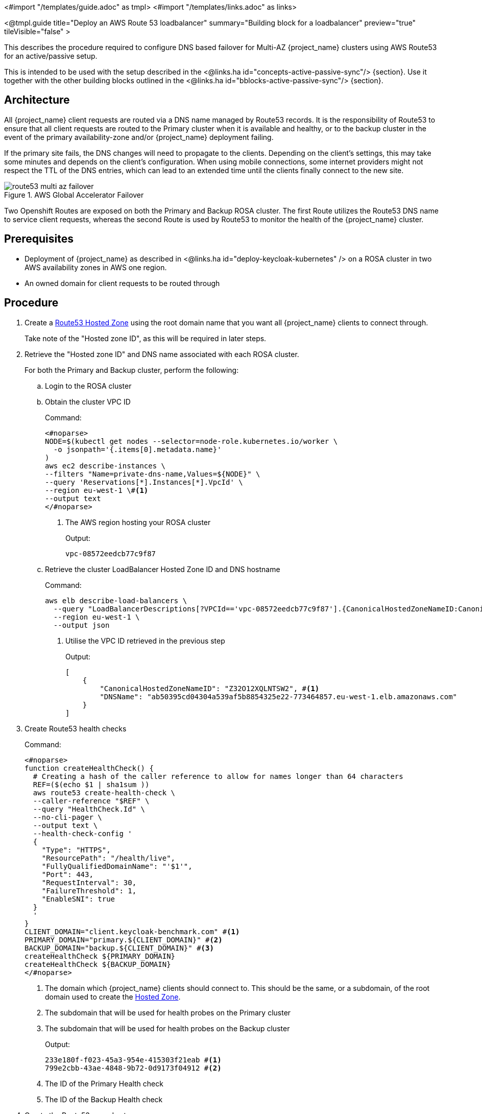 <#import "/templates/guide.adoc" as tmpl>
<#import "/templates/links.adoc" as links>

<@tmpl.guide
title="Deploy an AWS Route 53 loadbalancer"
summary="Building block for a loadbalancer"
preview="true"
tileVisible="false" >

This describes the procedure required to configure DNS based failover for Multi-AZ {project_name} clusters using AWS Route53 for an active/passive setup.

This is intended to be used with the setup described in the <@links.ha id="concepts-active-passive-sync"/> {section}.
Use it together with the other building blocks outlined in the <@links.ha id="bblocks-active-passive-sync"/> {section}.

== Architecture

All {project_name} client requests are routed via a DNS name managed by Route53 records.
It is the responsibility of Route53 to ensure that all client requests are routed to the Primary cluster when it is available and healthy, or to the backup cluster in the event of the primary availability-zone and/or {project_name} deployment failing.

If the primary site fails, the DNS changes will need to propagate to the clients.
Depending on the client's settings, this may take some minutes and depends on the client's configuration.
When using mobile connections, some internet providers might not respect the TTL of the DNS entries, which can lead to an extended time until the clients finally connect to the new site.

.AWS Global Accelerator Failover
image::high-availability/route53-multi-az-failover.svg[]

Two Openshift Routes are exposed on both the Primary and Backup ROSA cluster.
The first Route utilizes the Route53 DNS name to service client requests, whereas the second Route is used by Route53 to monitor the health of the {project_name} cluster.

== Prerequisites

* Deployment of {project_name} as described in <@links.ha id="deploy-keycloak-kubernetes" /> on a ROSA cluster in two AWS availability zones in AWS one region.
* An owned domain for client requests to be routed through

== Procedure

. [[create-hosted-zone]]Create a https://docs.aws.amazon.com/Route53/latest/DeveloperGuide/CreatingHostedZone.html[Route53 Hosted Zone] using the root domain name that you want all {project_name} clients to connect through.
+
Take note of the "Hosted zone ID", as this will be required in later steps.

. Retrieve the "Hosted zone ID" and DNS name associated with each ROSA cluster.
+
For both the Primary and Backup cluster, perform the following:
+
.. Login to the ROSA cluster
+
.. Obtain the cluster VPC ID
+
.Command:
[source,bash]
----
<#noparse>
NODE=$(kubectl get nodes --selector=node-role.kubernetes.io/worker \
  -o jsonpath='{.items[0].metadata.name}'
)
aws ec2 describe-instances \
--filters "Name=private-dns-name,Values=${NODE}" \
--query 'Reservations[*].Instances[*].VpcId' \
--region eu-west-1 \#<1>
--output text
</#noparse>
----
<1> The AWS region hosting your ROSA cluster
+
.Output:
[source]
----
vpc-08572eedcb77c9f87
----
+
.. [[hosted_zone_id]]Retrieve the cluster LoadBalancer Hosted Zone ID and DNS hostname
+
.Command:
[source,bash]
----
aws elb describe-load-balancers \
  --query "LoadBalancerDescriptions[?VPCId=='vpc-08572eedcb77c9f87'].{CanonicalHostedZoneNameID:CanonicalHostedZoneNameID,DNSName:DNSName}" \#<1>
  --region eu-west-1 \
  --output json
----
<1> Utilise the VPC ID retrieved in the previous step
+
.Output:
[source,json]
----
[
    {
        "CanonicalHostedZoneNameID": "Z32O12XQLNTSW2", #<1>
        "DNSName": "ab50395cd04304a539af5b8854325e22-773464857.eu-west-1.elb.amazonaws.com"
    }
]
----
+
. Create Route53 health checks
+
.Command:
[source,bash]
----
<#noparse>
function createHealthCheck() {
  # Creating a hash of the caller reference to allow for names longer than 64 characters
  REF=($(echo $1 | sha1sum ))
  aws route53 create-health-check \
  --caller-reference "$REF" \
  --query "HealthCheck.Id" \
  --no-cli-pager \
  --output text \
  --health-check-config '
  {
    "Type": "HTTPS",
    "ResourcePath": "/health/live",
    "FullyQualifiedDomainName": "'$1'",
    "Port": 443,
    "RequestInterval": 30,
    "FailureThreshold": 1,
    "EnableSNI": true
  }
  '
}
CLIENT_DOMAIN="client.keycloak-benchmark.com" #<1>
PRIMARY_DOMAIN="primary.${CLIENT_DOMAIN}" #<2>
BACKUP_DOMAIN="backup.${CLIENT_DOMAIN}" #<3>
createHealthCheck ${PRIMARY_DOMAIN}
createHealthCheck ${BACKUP_DOMAIN}
</#noparse>
----
<1> The domain which {project_name} clients should connect to.
This should be the same, or a subdomain, of the root domain used to create the xref:create-hosted-zone[Hosted Zone].
<2> The subdomain that will be used for health probes on the Primary cluster
<3> The subdomain that will be used for health probes on the Backup cluster
+
.Output:
[source,bash]
----
233e180f-f023-45a3-954e-415303f21eab #<1>
799e2cbb-43ae-4848-9b72-0d9173f04912 #<2>
----
<1> The ID of the Primary Health check
<2> The ID of the Backup Health check
+
. Create the Route53 record set
+
.Command:
[source,bash]
----
<#noparse>
HOSTED_ZONE_ID="Z09084361B6LKQQRCVBEY" #<1>
PRIMARY_LB_HOSTED_ZONE_ID="Z32O12XQLNTSW2"
PRIMARY_LB_DNS=ab50395cd04304a539af5b8854325e22-773464857.eu-west-1.elb.amazonaws.com
PRIMARY_HEALTH_ID=233e180f-f023-45a3-954e-415303f21eab
BACKUP_LB_HOSTED_ZONE_ID="Z32O12XQLNTSW2"
BACKUP_LB_DNS=a184a0e02a5d44a9194e517c12c2b0ec-1203036292.eu-west-1.elb.amazonaws.com
BACKUP_HEALTH_ID=799e2cbb-43ae-4848-9b72-0d9173f04912
aws route53 change-resource-record-sets \
  --hosted-zone-id Z09084361B6LKQQRCVBEY \
  --query "ChangeInfo.Id" \
  --output text \
  --change-batch '
  {
    "Comment": "Creating Record Set for '${CLIENT_DOMAIN}'",
  	"Changes": [{
  		"Action": "CREATE",
  		"ResourceRecordSet": {
  			"Name": "'${PRIMARY_DOMAIN}'",
  			"Type": "A",
        "AliasTarget": {
          "HostedZoneId": "'${PRIMARY_LB_HOSTED_ZONE_ID}'",
          "DNSName": "'${PRIMARY_LB_DNS}'",
          "EvaluateTargetHealth": true
        }
  		}
  	}, {
  		"Action": "CREATE",
  		"ResourceRecordSet": {
  			"Name": "'${BACKUP_DOMAIN}'",
  			"Type": "A",
        "AliasTarget": {
          "HostedZoneId": "'${BACKUP_LB_HOSTED_ZONE_ID}'",
          "DNSName": "'${BACKUP_LB_DNS}'",
          "EvaluateTargetHealth": true
        }
  		}
  	}, {
  		"Action": "CREATE",
  		"ResourceRecordSet": {
  			"Name": "'${CLIENT_DOMAIN}'",
  			"Type": "A",
        "SetIdentifier": "client-failover-primary-'${SUBDOMAIN}'",
        "Failover": "PRIMARY",
        "HealthCheckId": "'${PRIMARY_HEALTH_ID}'",
        "AliasTarget": {
          "HostedZoneId": "'${HOSTED_ZONE_ID}'",
          "DNSName": "'${PRIMARY_DOMAIN}'",
          "EvaluateTargetHealth": true
        }
  		}
  	}, {
  		"Action": "CREATE",
  		"ResourceRecordSet": {
  			"Name": "'${CLIENT_DOMAIN}'",
  			"Type": "A",
        "SetIdentifier": "client-failover-backup-'${SUBDOMAIN}'",
        "Failover": "SECONDARY",
        "HealthCheckId": "'${BACKUP_HEALTH_ID}'",
        "AliasTarget": {
          "HostedZoneId": "'${HOSTED_ZONE_ID}'",
          "DNSName": "'${BACKUP_DOMAIN}'",
          "EvaluateTargetHealth": true
        }
  		}
  	}]
  }
  '
</#noparse>
----
<1> The ID of the xref:create-hosted-zone[Hosted Zone] created earlier
+
.Output:
[source]
----
/change/C053410633T95FR9WN3YI
----
+
. Wait for the Route53 records to be updated
+
.Command:
[source,bash]
----
aws route53 wait resource-record-sets-changed --id /change/C053410633T95FR9WN3YI
----
+
. Update or create the {project_name} deployment
+
For both the Primary and Backup cluster, perform the following:
+
.. Login to the ROSA cluster
+
.. Ensure the {project_name} CR has the following configuration
+
[source,yaml]
----
<#noparse>
apiVersion: k8s.keycloak.org/v2alpha1
kind: {project_name}
metadata:
  name: keycloak
spec:
  hostname:
    hostname: ${CLIENT_DOMAIN} # <1>
</#noparse>
----
<1> The domain clients used to connect to {project_name}
+
To ensure that request forwarding works, specify in the {project_name} CR the hostname through which clients will access the {project_name} instances.
This must be the `$CLIENT_DOMAIN` used in the Route53 configuration.
+
.. Create health check Route
+
.Command:
[source,bash]
----
cat <<EOF | kubectl apply -n $NAMESPACE -f - #<1>
apiVersion: route.openshift.io/v1
kind: Route
metadata:
  name: aws-health-route
spec:
  host: $DOMAIN #<2>
  port:
    targetPort: https
  tls:
    insecureEdgeTerminationPolicy: Redirect
    termination: passthrough
  to:
    kind: Service
    name: keycloak-service
    weight: 100
  wildcardPolicy: None

EOF
----
<1> `$NAMESPACE` should be replaced with the namespace of your {project_name} deployment
<2> `$DOMAIN` should be replaced with either the `PRIMARY_DOMAIN` or `BACKUP_DOMAIN`, if the current cluster is the Primary of Backup cluster, respectively.

== Verify

Navigate to the chosen CLIENT_DOMAIN in your local browser and login to the {project_name} console.

To test failover works as expected, login to the Primary cluster and scale the {project_name} deployment to zero Pods.
This will cause the Primary's health checks to fail and Route53 should start routing traffic to the {project_name} Pods on the Backup cluster.

</@tmpl.guide>
